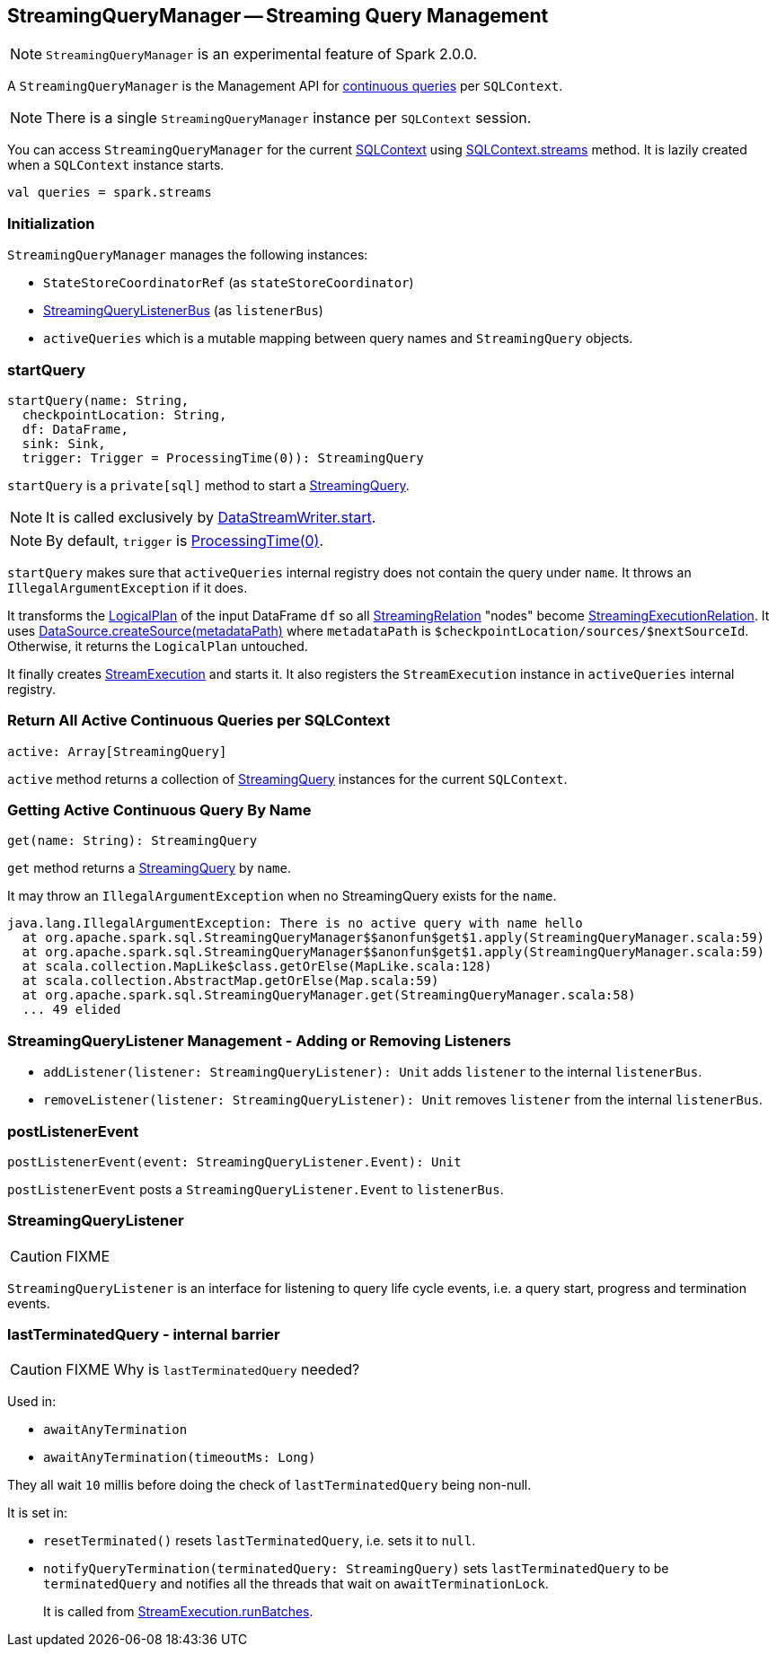 == StreamingQueryManager -- Streaming Query Management

NOTE: `StreamingQueryManager` is an experimental feature of Spark 2.0.0.

A `StreamingQueryManager` is the Management API for link:spark-sql-streaming-StreamingQuery.adoc[continuous queries] per `SQLContext`.

NOTE: There is a single `StreamingQueryManager` instance per `SQLContext` session.

You can access `StreamingQueryManager` for the current link:spark-sql-sqlcontext.adoc[SQLContext] using link:spark-sql-sqlcontext.adoc#accessing-StreamingQueryManager[SQLContext.streams] method. It is lazily created when a `SQLContext` instance starts.

[source, scala]
----
val queries = spark.streams
----

=== Initialization

`StreamingQueryManager` manages the following instances:

* `StateStoreCoordinatorRef` (as `stateStoreCoordinator`)
* link:spark-sql-streaming-StreamingQueryListenerBus.adoc[StreamingQueryListenerBus] (as `listenerBus`)
* `activeQueries` which is a mutable mapping between query names and `StreamingQuery` objects.

=== [[startQuery]] startQuery

[source, scala]
----
startQuery(name: String,
  checkpointLocation: String,
  df: DataFrame,
  sink: Sink,
  trigger: Trigger = ProcessingTime(0)): StreamingQuery
----

`startQuery` is a `private[sql]` method to start a link:spark-sql-streaming-StreamingQuery.adoc[StreamingQuery].

NOTE: It is called exclusively by link:spark-sql-streaming-DataStreamWriter.adoc#start[DataStreamWriter.start].

NOTE: By default, `trigger` is link:spark-sql-streaming-trigger.adoc#ProcessingTime[ProcessingTime(0)].

`startQuery` makes sure that `activeQueries` internal registry does not contain the query under `name`. It throws an `IllegalArgumentException` if it does.

It transforms the link:spark-sql-LogicalPlan.adoc[LogicalPlan] of the input DataFrame `df` so all link:spark-sql-streaming-streamingrelation.adoc[StreamingRelation] "nodes" become link:spark-sql-streaming-streamingrelation.adoc#StreamingExecutionRelation[StreamingExecutionRelation]. It uses link:spark-sql-datasource.adoc#createSource[DataSource.createSource(metadataPath)] where `metadataPath` is `$checkpointLocation/sources/$nextSourceId`. Otherwise, it returns the `LogicalPlan` untouched.

It finally creates link:spark-sql-streaming-streamexecution.adoc[StreamExecution] and starts it. It also registers the `StreamExecution` instance in `activeQueries` internal registry.

=== [[StreamingQueryManager-active]] Return All Active Continuous Queries per SQLContext

[source, scala]
----
active: Array[StreamingQuery]
----

`active` method returns a collection of link:spark-sql-streaming-StreamingQuery.adoc[StreamingQuery] instances for the current `SQLContext`.

=== [[StreamingQueryManager-get]] Getting Active Continuous Query By Name

[source, scala]
----
get(name: String): StreamingQuery
----

`get` method returns a link:spark-sql-streaming-StreamingQuery.adoc[StreamingQuery] by `name`.

It may throw an `IllegalArgumentException` when no StreamingQuery exists for the `name`.

```
java.lang.IllegalArgumentException: There is no active query with name hello
  at org.apache.spark.sql.StreamingQueryManager$$anonfun$get$1.apply(StreamingQueryManager.scala:59)
  at org.apache.spark.sql.StreamingQueryManager$$anonfun$get$1.apply(StreamingQueryManager.scala:59)
  at scala.collection.MapLike$class.getOrElse(MapLike.scala:128)
  at scala.collection.AbstractMap.getOrElse(Map.scala:59)
  at org.apache.spark.sql.StreamingQueryManager.get(StreamingQueryManager.scala:58)
  ... 49 elided
```

=== [[addListener]][[removeListener]] StreamingQueryListener Management - Adding or Removing Listeners

* `addListener(listener: StreamingQueryListener): Unit` adds `listener` to the internal `listenerBus`.
* `removeListener(listener: StreamingQueryListener): Unit` removes `listener` from the internal `listenerBus`.

=== [[postListenerEvent]] postListenerEvent

[source, scala]
----
postListenerEvent(event: StreamingQueryListener.Event): Unit
----

`postListenerEvent` posts a `StreamingQueryListener.Event` to `listenerBus`.

=== [[StreamingQueryListener]] StreamingQueryListener

CAUTION: FIXME

`StreamingQueryListener` is an interface for listening to query life cycle events, i.e. a query start, progress and termination events.

=== [[lastTerminatedQuery]] lastTerminatedQuery - internal barrier

CAUTION: FIXME Why is `lastTerminatedQuery` needed?

Used in:

* `awaitAnyTermination`
* `awaitAnyTermination(timeoutMs: Long)`

They all wait `10` millis before doing the check of `lastTerminatedQuery` being non-null.

It is set in:

* `resetTerminated()` resets `lastTerminatedQuery`, i.e. sets it to `null`.
* `notifyQueryTermination(terminatedQuery: StreamingQuery)` sets `lastTerminatedQuery` to be `terminatedQuery` and notifies all the threads that wait on `awaitTerminationLock`.
+
It is called from link:spark-sql-streaming-streamexecution.adoc#runBatches[StreamExecution.runBatches].
